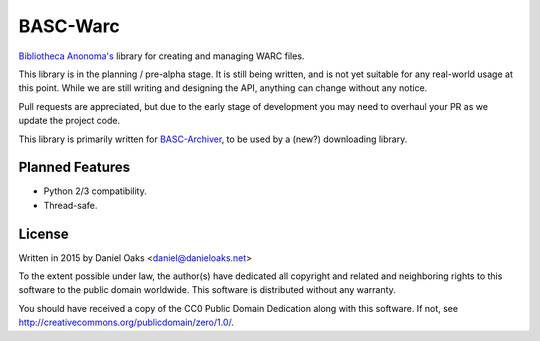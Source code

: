 BASC-Warc
=========

`Bibliotheca Anonoma's <http://bibanon.org/>`_ library for creating and managing WARC files.

This library is in the planning / pre-alpha stage. It is still being written, and is not yet suitable for any real-world usage at this point. While we are still writing and designing the API, anything can change without any notice.

Pull requests are appreciated, but due to the early stage of development you may need to overhaul your PR as we update the project code.

This library is primarily written for `BASC-Archiver <https://github.com/bibanon/BASC-Archiver>`_, to be used by a (new?) downloading library.


Planned Features
----------------

* Python 2/3 compatibility.
* Thread-safe.


License
-------

Written in 2015 by Daniel Oaks <daniel@danieloaks.net>

To the extent possible under law, the author(s) have dedicated all copyright and related and neighboring rights to this software to the public domain worldwide. This software is distributed without any warranty.

You should have received a copy of the CC0 Public Domain Dedication along with this software. If not, see `http://creativecommons.org/publicdomain/zero/1.0/ <http://creativecommons.org/publicdomain/zero/1.0/>`_.
